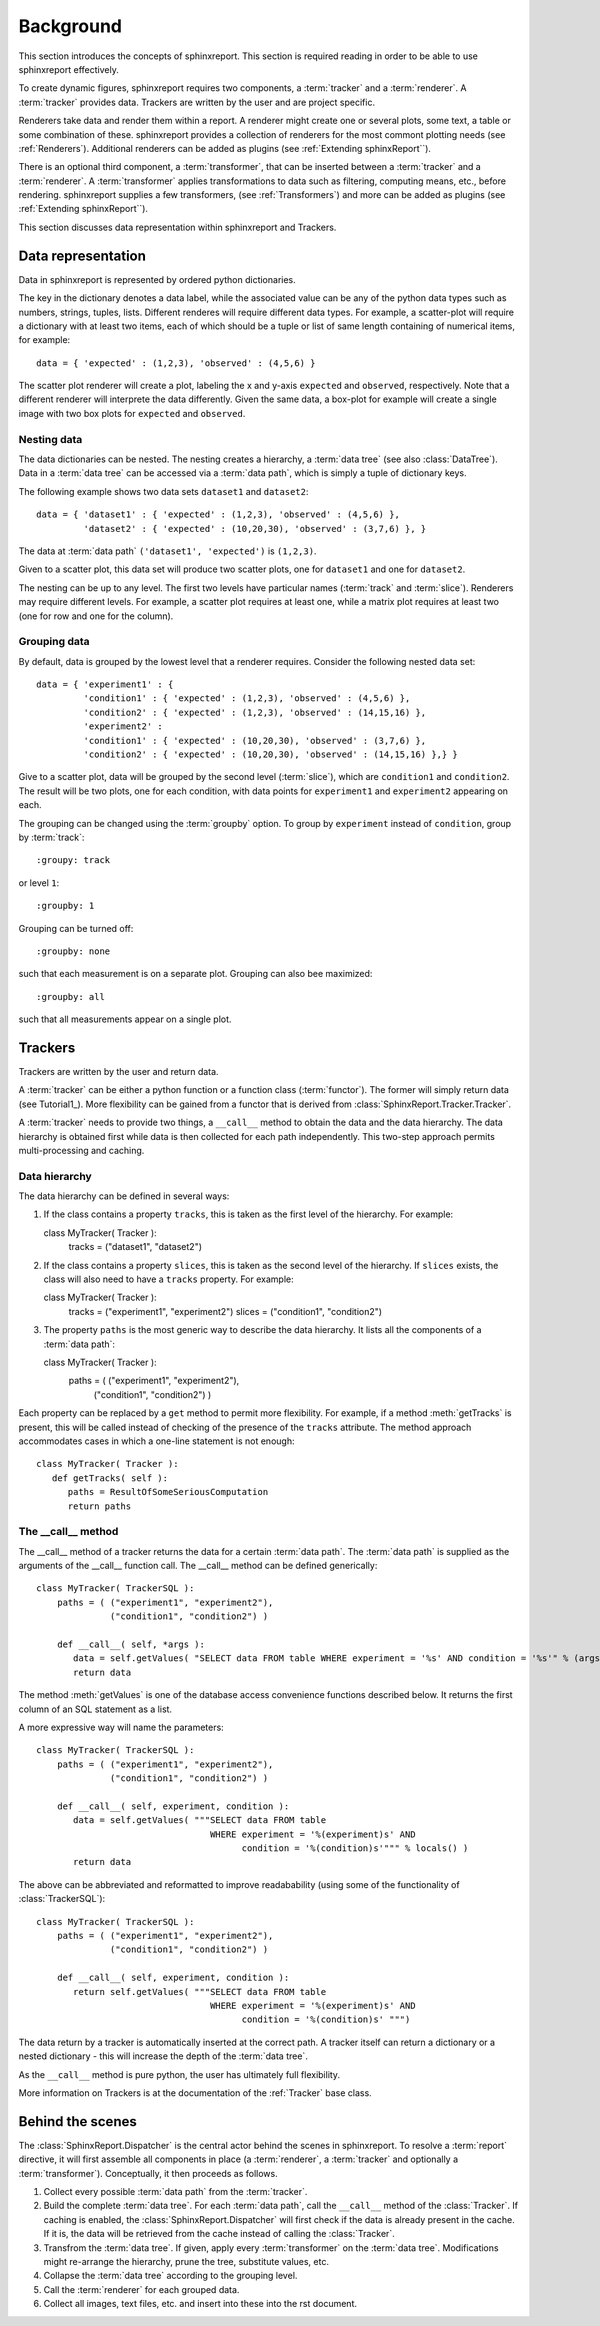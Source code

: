.. _Background:

==========
Background
==========

This section introduces the concepts of sphinxreport. This section is required reading in
order to be able to use sphinxreport effectively.

To create dynamic figures, sphinxreport requires two components, a :term:`tracker` and 
a :term:`renderer`. A :term:`tracker` provides data. Trackers are written by the user and are project specific. 

Renderers take data and render them within a report. A renderer might create one or several
plots, some text, a table or some combination of these. sphinxreport provides a collection of renderers 
for the most commont plotting needs (see :ref:`Renderers`). Additional renderers can be added
as plugins (see :ref:`Extending sphinxReport``).

There is an optional third component, a :term:`transformer`, that can be inserted between
a :term:`tracker` and a :term:`renderer`. A :term:`transformer` applies transformations
to data such as filtering, computing means, etc., before rendering. sphinxreport supplies a few transformers,
(see :ref:`Transformers`) and more can be added as plugins (see :ref:`Extending sphinxReport``).

This section discusses data representation within sphinxreport and Trackers.

Data representation
===================

Data in sphinxreport is represented by ordered python dictionaries. 

The key in the dictionary denotes a data label, while the associated value can be any of the python data types 
such as numbers, strings,  tuples, lists. Different renderes will require different data types. 
For example, a scatter-plot will require a dictionary with at least two items, each of which
should be a tuple or list of same length containing of numerical items, for example::

   data = { 'expected' : (1,2,3), 'observed' : (4,5,6) }

The scatter plot renderer will create a plot, labeling the x and y-axis ``expected`` and ``observed``, respectively.
Note that a different renderer will interprete the data
differently. Given the same data, a box-plot for example will create 
a single image with two box plots for ``expected`` and ``observed``.

Nesting data
------------

The data dictionaries can be nested. The nesting creates a hierarchy, a :term:`data tree` (see also :class:`DataTree`).
Data in a :term:`data tree` can be accessed via a :term:`data path`,
which is simply a tuple of dictionary keys.

The following example shows two data sets ``dataset1`` and ``dataset2``::

   data = { 'dataset1' : { 'expected' : (1,2,3), 'observed' : (4,5,6) },
            'dataset2' : { 'expected' : (10,20,30), 'observed' : (3,7,6) }, }

The data at :term:`data path` ``('dataset1', 'expected')`` is ``(1,2,3)``.

Given to a scatter plot, this data set will produce two scatter plots, one for 
``dataset1`` and one for ``dataset2``.

The nesting can be up to any level. The first two levels have particular names 
(:term:`track` and :term:`slice`). Renderers may require different levels. For
example, a scatter plot requires at least one, while a matrix plot requires at least 
two (one for row and one for the column).

Grouping data
-------------

By default, data is grouped by the lowest level that a renderer requires. Consider the
following nested data set::
 
   data = { 'experiment1' : {
      	    'condition1' : { 'expected' : (1,2,3), 'observed' : (4,5,6) },
	    'condition2' : { 'expected' : (1,2,3), 'observed' : (14,15,16) },
            'experiment2' : 
      	    'condition1' : { 'expected' : (10,20,30), 'observed' : (3,7,6) },
	    'condition2' : { 'expected' : (10,20,30), 'observed' : (14,15,16) },} }
	    
Give to a scatter plot, data will be grouped by the second level (:term:`slice`), which are ``condition1`` and ``condition2``.
The result will be two plots, one for each condition, with data points for ``experiment1`` and ``experiment2`` appearing
on each.

The grouping can be changed using the :term:`groupby` option. To group by ``experiment`` instead of ``condition``, group
by :term:`track`::

   :groupy: track

or level ``1``::

   :groupby: 1

Grouping can be turned off::

   :groupby: none

such that each measurement is on a separate plot. Grouping can also bee maximized::

   :groupby: all

such that all measurements appear on a single plot.

Trackers
========

Trackers are written by the user and return data.

A :term:`tracker` can be either a python function or a function class (:term:`functor`).
The former will simply return data (see Tutorial1_). More flexibility can be gained
from a functor that is derived from :class:`SphinxReport.Tracker.Tracker`.

A :term:`tracker` needs to provide two things, a ``__call__`` method to obtain the data 
and the data hierarchy. The data hierarchy is obtained first while data is then collected
for each path independently. This two-step approach permits multi-processing and caching.

Data hierarchy
--------------

The data hierarchy can be defined in several ways:

1. If the class contains a property ``tracks``, this is taken as the first level of the hierarchy. For example::

   class MyTracker( Tracker ):
       tracks = ("dataset1", "dataset2") 
   
2. If the class contains a property ``slices``, this is taken as the second level of the hierarchy. If ``slices`` exists,
   the class will also need to have a ``tracks`` property. For example::

   class MyTracker( Tracker ):
       tracks = ("experiment1", "experiment2") 
       slices = ("condition1", "condition2") 

3. The property ``paths`` is the most generic way to describe the data hierarchy. It lists all the components of a :term:`data path`::

   class MyTracker( Tracker ):
       paths = ( ("experiment1", "experiment2"),
                 ("condition1", "condition2") )

Each property can be replaced by a ``get`` method to permit more flexibility. For example,
if a method :meth:`getTracks` is present, this will be called instead of checking of the
presence of the ``tracks`` attribute. The method approach accommodates cases in which a 
one-line statement is not enough::

   class MyTracker( Tracker ):
      def getTracks( self ):
         paths = ResultOfSomeSeriousComputation
         return paths

The __call__ method
-------------------

The __call__ method of a tracker returns the data for a certain :term:`data path`. The :term:`data path`
is supplied as the arguments of the __call__ function call. The __call__ method can be defined generically::

   class MyTracker( TrackerSQL ):
       paths = ( ("experiment1", "experiment2"),
                 ("condition1", "condition2") )

       def __call__( self, *args ):
          data = self.getValues( "SELECT data FROM table WHERE experiment = '%s' AND condition = '%s'" % (args) ) 
          return data

The method :meth:`getValues` is one of the database access convenience functions described below. It returns the first
column of an SQL statement as a list.

A more expressive way will name the parameters::

   class MyTracker( TrackerSQL ):
       paths = ( ("experiment1", "experiment2"),
                 ("condition1", "condition2") )

       def __call__( self, experiment, condition ):
          data = self.getValues( """SELECT data FROM table 
                                    WHERE experiment = '%(experiment)s' AND 
				    	  condition = '%(condition)s'""" % locals() ) 
          return data

The above can be abbreviated and reformatted to improve readabability (using some of the functionality of :class:`TrackerSQL`)::

   class MyTracker( TrackerSQL ):
       paths = ( ("experiment1", "experiment2"),
                 ("condition1", "condition2") )

       def __call__( self, experiment, condition ):
          return self.getValues( """SELECT data FROM table 
                                    WHERE experiment = '%(experiment)s' AND
				          condition = '%(condition)s' """) 

The data return by a tracker is automatically inserted at the correct path.
A tracker itself can return a dictionary or a nested dictionary - this will increase
the depth of the :term:`data tree`.

As the ``__call__`` method is pure python, the user has ultimately full flexibility.

More information on Trackers is at the documentation of the :ref:`Tracker` base class.

Behind the scenes
=================

The :class:`SphinxReport.Dispatcher` is the central actor behind the scenes in sphinxreport.
To resolve a :term:`report` directive, it will first assemble all components
in place (a :term:`renderer`, a :term:`tracker` and optionally a :term:`transformer`).
Conceptually, it then proceeds as follows.

1. Collect every possible :term:`data path` from the :term:`tracker`.

2. Build the complete :term:`data tree`. For each :term:`data path`, call the ``__call__`` method of the :class:`Tracker`.
   If caching is enabled, the :class:`SphinxReport.Dispatcher` will first check if the data is already present in the cache.
   If it is, the data will be retrieved from the cache instead of calling the :class:`Tracker`.

3. Transfrom the :term:`data tree`. If given, apply every :term:`transformer` on the :term:`data tree`. 
   Modifications might re-arrange the hierarchy, prune the tree, substitute values, etc.

4. Collapse the :term:`data tree` according to the grouping level.

5. Call the :term:`renderer` for each grouped data.

6. Collect all images, text files, etc. and insert into these into the rst document.



